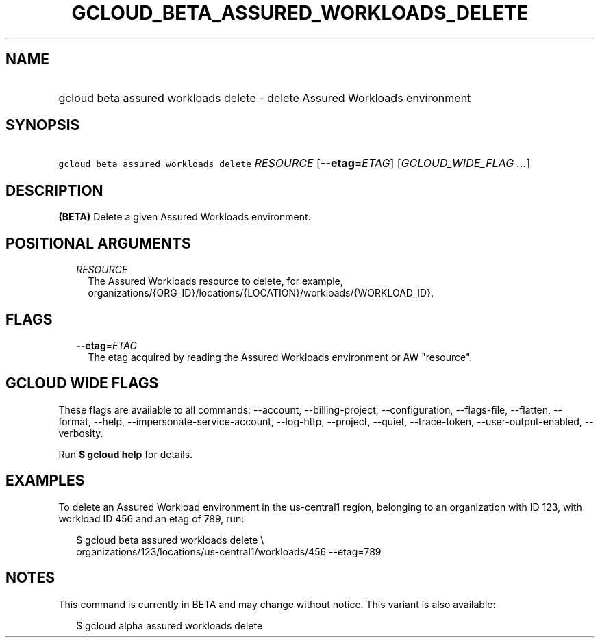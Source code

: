 
.TH "GCLOUD_BETA_ASSURED_WORKLOADS_DELETE" 1



.SH "NAME"
.HP
gcloud beta assured workloads delete \- delete Assured Workloads environment



.SH "SYNOPSIS"
.HP
\f5gcloud beta assured workloads delete\fR \fIRESOURCE\fR [\fB\-\-etag\fR=\fIETAG\fR] [\fIGCLOUD_WIDE_FLAG\ ...\fR]



.SH "DESCRIPTION"

\fB(BETA)\fR Delete a given Assured Workloads environment.



.SH "POSITIONAL ARGUMENTS"

.RS 2m
.TP 2m
\fIRESOURCE\fR
The Assured Workloads resource to delete, for example,
organizations/{ORG_ID}/locations/{LOCATION}/workloads/{WORKLOAD_ID}.


.RE
.sp

.SH "FLAGS"

.RS 2m
.TP 2m
\fB\-\-etag\fR=\fIETAG\fR
The etag acquired by reading the Assured Workloads environment or AW "resource".


.RE
.sp

.SH "GCLOUD WIDE FLAGS"

These flags are available to all commands: \-\-account, \-\-billing\-project,
\-\-configuration, \-\-flags\-file, \-\-flatten, \-\-format, \-\-help,
\-\-impersonate\-service\-account, \-\-log\-http, \-\-project, \-\-quiet,
\-\-trace\-token, \-\-user\-output\-enabled, \-\-verbosity.

Run \fB$ gcloud help\fR for details.



.SH "EXAMPLES"

To delete an Assured Workload environment in the us\-central1 region, belonging
to an organization with ID 123, with workload ID 456 and an etag of 789, run:

.RS 2m
$ gcloud beta assured workloads delete \e
    organizations/123/locations/us\-central1/workloads/456 \-\-etag=789
.RE



.SH "NOTES"

This command is currently in BETA and may change without notice. This variant is
also available:

.RS 2m
$ gcloud alpha assured workloads delete
.RE

